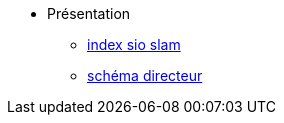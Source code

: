* Présentation
** xref:index-sio-slam.adoc[index sio slam]
** xref:axe-directeur-2022-2023.adoc[schéma directeur]


